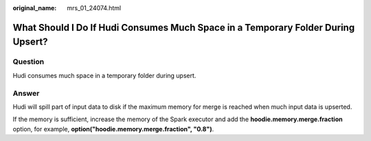 :original_name: mrs_01_24074.html

.. _mrs_01_24074:

What Should I Do If Hudi Consumes Much Space in a Temporary Folder During Upsert?
=================================================================================

Question
--------

Hudi consumes much space in a temporary folder during upsert.

Answer
------

Hudi will spill part of input data to disk if the maximum memory for merge is reached when much input data is upserted.

If the memory is sufficient, increase the memory of the Spark executor and add the **hoodie.memory.merge.fraction** option, for example, **option("hoodie.memory.merge.fraction", "0.8")**.
